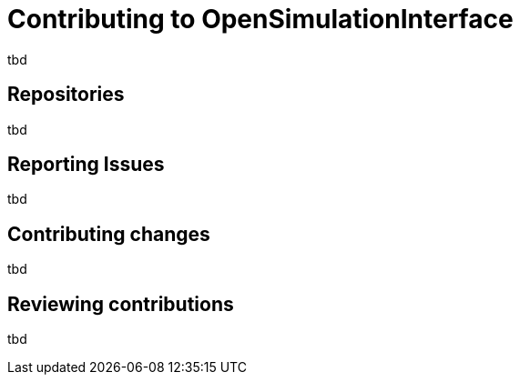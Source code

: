 = Contributing to OpenSimulationInterface

tbd


== Repositories

tbd


== Reporting Issues

tbd


== Contributing changes

tbd


== Reviewing contributions

tbd